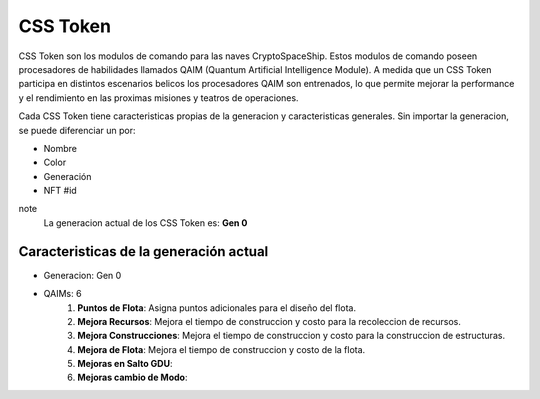 CSS Token
=========

CSS Token son los modulos de comando para las naves CryptoSpaceShip. Estos modulos de comando poseen procesadores de habilidades llamados
QAIM (Quantum Artificial Intelligence Module). A medida que un CSS Token participa en distintos escenarios belicos los procesadores QAIM 
son entrenados, lo que permite mejorar la performance y el rendimiento en las proximas misiones y teatros de operaciones. 

Cada CSS Token tiene caracteristicas propias de la generacion y caracteristicas generales. Sin importar la generacion, se puede diferenciar
un por:

- Nombre
- Color
- Generación
- NFT #id


note
    La generacion actual de los CSS Token es: **Gen 0**

Caracteristicas de la generación actual 
---------------------------------------


.. image:: gen0.png
    :width: 400px
    :alt: Solidity logo
    :align: center

- Generacion: Gen 0

- QAIMs: 6 
    1. **Puntos de Flota**: Asigna puntos adicionales para el diseño del flota.
    2. **Mejora Recursos**: Mejora el tiempo de construccion y costo para la recoleccion de recursos.
    3. **Mejora Construcciones**: Mejora el tiempo de construccion y costo para la construccion de estructuras.
    4. **Mejora de Flota**: Mejora el tiempo de construccion y costo de la flota.
    5. **Mejoras en Salto GDU**:
    6. **Mejoras cambio de Modo**:
